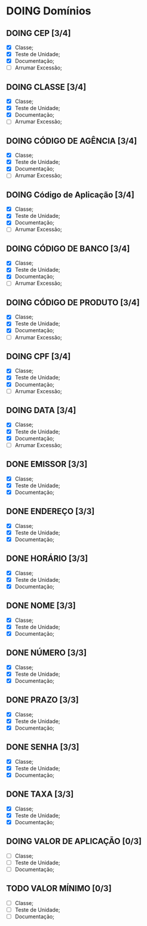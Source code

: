 
* DOING Domínios
** DOING CEP [3/4]
  - [X] Classe;
  - [X] Teste de Unidade;
  - [X] Documentação;
  - [ ] Arrumar Excessão;
** DOING CLASSE [3/4]
  - [X] Classe;
  - [X] Teste de Unidade;
  - [X] Documentação;
  - [ ] Arrumar Excessão;
** DOING CÓDIGO DE AGÊNCIA [3/4]
  - [X] Classe;
  - [X] Teste de Unidade;
  - [X] Documentação;
  - [ ] Arrumar Excessão;
** DOING Código de Aplicação [3/4]
  - [X] Classe;
  - [X] Teste de Unidade;
  - [X] Documentação;
  - [ ] Arrumar Excessão;
** DOING CÓDIGO DE BANCO [3/4]
  - [X] Classe;
  - [X] Teste de Unidade;
  - [X] Documentação;
  - [ ] Arrumar Excessão;
** DOING CÓDIGO DE PRODUTO [3/4]
  - [X] Classe;
  - [X] Teste de Unidade;
  - [X] Documentação;
  - [ ] Arrumar Excessão;
** DOING CPF [3/4]
  - [X] Classe;
  - [X] Teste de Unidade;
  - [X] Documentação;
  - [ ] Arrumar Excessão;
** DOING DATA [3/4]
  - [X] Classe;
  - [X] Teste de Unidade;
  - [X] Documentação;
  - [ ] Arrumar Excessão;
** DONE EMISSOR [3/3]
  - [X] Classe;
  - [X] Teste de Unidade;
  - [X] Documentação;
** DONE ENDEREÇO [3/3]
  - [X] Classe;
  - [X] Teste de Unidade;
  - [X] Documentação;
** DONE HORÁRIO [3/3]
  - [X] Classe;
  - [X] Teste de Unidade;
  - [X] Documentação;
** DONE NOME [3/3]
  + [X] Classe;
  + [X] Teste de Unidade;
  + [X] Documentação;
** DONE NÚMERO [3/3]
  - [X] Classe;
  - [X] Teste de Unidade;
  - [X] Documentação;
** DONE PRAZO [3/3]
  - [X] Classe;
  - [X] Teste de Unidade;
  - [X] Documentação;
** DONE SENHA [3/3]
  - [X] Classe;
  - [X] Teste de Unidade;
  - [X] Documentação;
** DONE TAXA [3/3]
  - [X] Classe;
  - [X] Teste de Unidade;
  - [X] Documentação;
** DOING VALOR DE APLICAÇÃO [0/3]
  - [ ] Classe;
  - [ ] Teste de Unidade;
  - [ ] Documentação;
    
** TODO VALOR MÍNIMO [0/3]
  - [ ] Classe;
  - [ ] Teste de Unidade;
  - [ ] Documentação;
